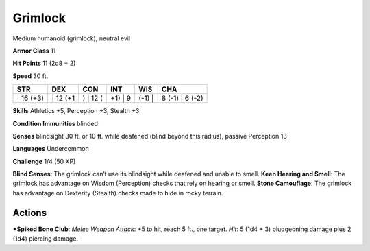 Grimlock  
-------------------------------------------------------------


Medium humanoid (grimlock), neutral evil

**Armor Class** 11

**Hit Points** 11 (2d8 + 2)

**Speed** 30 ft.

+--------------+-------------+-------------+------------+-----------+--------------------+
| STR          | DEX         | CON         | INT        | WIS       | CHA                |
+==============+=============+=============+============+===========+====================+
| \| 16 (+3)   | \| 12 (+1   | ) \| 12 (   | +1) \| 9   | (-1) \|   | 8 (-1) \| 6 (-2)   |
+--------------+-------------+-------------+------------+-----------+--------------------+

**Skills** Athletics +5, Perception +3, Stealth +3

**Condition Immunities** blinded

**Senses** blindsight 30 ft. or 10 ft. while deafened (blind beyond this
radius), passive Perception 13

**Languages** Undercommon

**Challenge** 1/4 (50 XP)

**Blind Senses**: The grimlock can’t use its blindsight while deafened
and unable to smell. **Keen Hearing and Smell**: The grimlock has
advantage on Wisdom (Perception) checks that rely on hearing or smell.
**Stone Camouflage**: The grimlock has advantage on Dexterity (Stealth)
checks made to hide in rocky terrain.

Actions
~~~~~~~~~~~~~~~~~~~~~~~~~~~~~~

***Spiked Bone Club**: *Melee Weapon Attack*: +5 to hit, reach 5 ft., one
target. *Hit*: 5 (1d4 + 3) bludgeoning damage plus 2 (1d4) piercing
damage.
